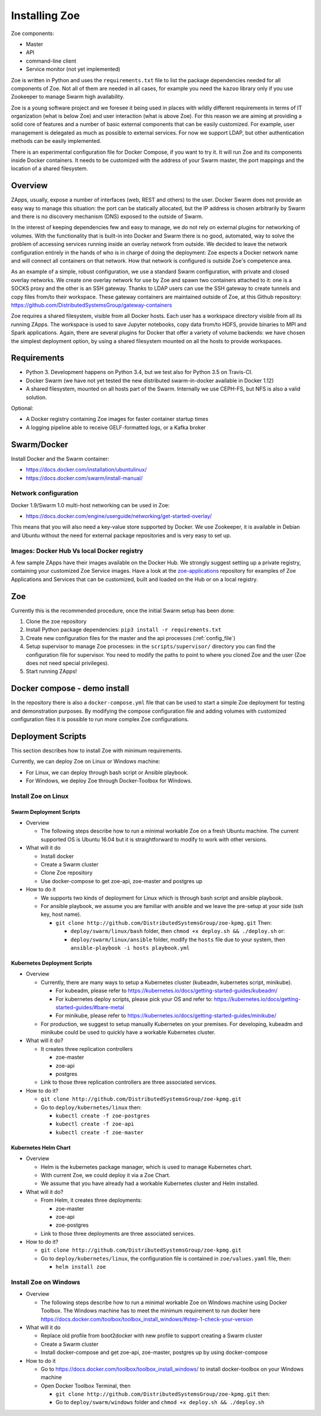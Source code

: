.. _install:

Installing Zoe
==============

Zoe components:

* Master
* API
* command-line client
* Service monitor (not yet implemented)

Zoe is written in Python and uses the ``requirements.txt`` file to list the package dependencies needed for all components of Zoe. Not all of them are needed in all cases, for example you need the ``kazoo`` library only if you use Zookeeper to manage Swarm high availability.

Zoe is a young software project and we foresee it being used in places with wildly different requirements in terms of IT organization (what is below Zoe) and user interaction (what is above Zoe). For this reason we are aiming at providing a solid core of features and a number of basic external components that can be easily customized. For example, user management is delegated as much as possible to external services. For now we support LDAP, but other authentication methods can be easily implemented.

There is an experimental configuration file for Docker Compose, if you want to try it. It will run Zoe and its components inside Docker containers. It needs to be customized with the address of your Swarm master, the port mappings and the location of a shared filesystem.

Overview
--------

ZApps, usually, expose a number of interfaces (web, REST and others) to the user. Docker Swarm does not provide an easy way to manage this situation: the port can be statically allocated, but the IP address is chosen arbitrarily by Swarm and there is no discovery mechanism (DNS) exposed to the outside of Swarm.

In the interest of keeping dependencies few and easy to manage, we do not rely on external plugins for networking of volumes.
With the functionality that is built-in into Docker and Swarm there is no good, automated, way to solve the problem of accessing services running inside an overlay network from outside. We decided to leave the network configuration entirely in the hands of who is in charge of doing the deployment: Zoe expects a Docker network name and will connect all containers on that network. How that network is configured is outside Zoe's competence area.

As an example of a simple, robust configuration, we use a standard Swarm configuration, with private and closed overlay networks. We create one overlay network for use by Zoe and spawn two containers attached to it: one is a SOCKS proxy and the other is an SSH gateway. Thanks to LDAP users can use the SSH gateway to create tunnels and copy files from/to their workspace.
These gateway containers are maintained outside of Zoe, at this Github repository: https://github.com/DistributedSystemsGroup/gateway-containers

Zoe requires a shared filesystem, visible from all Docker hosts. Each user has a workspace directory visible from all its running ZApps. The workspace is used to save Jupyter notebooks, copy data from/to HDFS, provide binaries to MPI and Spark applications. Again, there are several plugins for Docker that offer a variety of volume backends: we have chosen the simplest deployment option, by using a shared filesystem mounted on all the hosts to provide workspaces.

Requirements
------------

* Python 3. Development happens on Python 3.4, but we test also for Python 3.5 on Travis-CI.
* Docker Swarm (we have not yet tested the new distributed swarm-in-docker available in Docker 1.12)
* A shared filesystem, mounted on all hosts part of the Swarm. Internally we use CEPH-FS, but NFS is also a valid solution.

Optional:

* A Docker registry containing Zoe images for faster container startup times
* A logging pipeline able to receive GELF-formatted logs, or a Kafka broker

Swarm/Docker
------------

Install Docker and the Swarm container:

* https://docs.docker.com/installation/ubuntulinux/
* https://docs.docker.com/swarm/install-manual/

Network configuration
^^^^^^^^^^^^^^^^^^^^^

Docker 1.9/Swarm 1.0 multi-host networking can be used in Zoe:

* https://docs.docker.com/engine/userguide/networking/get-started-overlay/

This means that you will also need a key-value store supported by Docker. We use Zookeeper, it is available in Debian and Ubuntu without the need for external package repositories and is very easy to set up.

Images: Docker Hub Vs local Docker registry
^^^^^^^^^^^^^^^^^^^^^^^^^^^^^^^^^^^^^^^^^^^

A few sample ZApps have their images available on the Docker Hub. We strongly suggest setting up a private registry, containing your customized Zoe Service images. Have a look at the `zoe-applications <https://github.com/DistributedSystemsGroup/zoe-applications>`_ repository for examples of Zoe Applications and Services that can be customized, built and loaded on the Hub or on a local registry.

Zoe
---

Currently this is the recommended procedure, once the initial Swarm setup has been done:

1. Clone the zoe repository
2. Install Python package dependencies: ``pip3 install -r requirements.txt``
3. Create new configuration files for the master and the api processes (:ref:`config_file`)
4. Setup supervisor to manage Zoe processes: in the ``scripts/supervisor/`` directory you can find the configuration file for
   supervisor. You need to modify the paths to point to where you cloned Zoe and the user (Zoe does not need special privileges).
5. Start running ZApps!

Docker compose - demo install
-----------------------------

In the repository there is also a ``docker-compose.yml`` file that can be used to start a simple Zoe deployment for testing and demonstration purposes. By modifying the compose configuration file and adding volumes with customized configuration files it is possible to run more complex Zoe configurations.

Deployment Scripts
------------------

This section describes how to install Zoe with minimum requirements.

Currently, we can deploy Zoe on Linux or Windows machine:

* For Linux, we can deploy through bash script or Ansible playbook.
* For Windows, we deploy Zoe through Docker-Toolbox for Windows.

Install Zoe on Linux
^^^^^^^^^^^^^^^^^^^^

Swarm Deployment Scripts
###########################

* Overview

  - The following steps describe how to run a minimal workable Zoe on a fresh Ubuntu machine. The current supported OS is Ubuntu 16.04 but it is straightforward to modify to work with other versions.

* What will it do

  - Install docker
  - Create a Swarm cluster
  - Clone Zoe repository
  - Use docker-compose to get zoe-api, zoe-master and postgres up

* How to do it

  - We supports two kinds of deployment for Linux which is through bash script and ansible playbook.
  - For ansible playbook, we assume you are familiar with ansible and we leave the pre-setup at your side (ssh key, host name).

    - ``git clone http://github.com/DistributedSystemsGroup/zoe-kpmg.git`` Then:

      - ``deploy/swarm/linux/bash`` folder, then ``chmod +x deploy.sh && ./deploy.sh`` or:

      - ``deploy/swarm/linux/ansible`` folder, modify the ``hosts`` file due to your system, then ``ansible-playbook -i hosts playbook.yml``

Kubernetes Deployment Scripts
#############################

* Overview

  - Currently, there are many ways to setup a Kubernetes cluster (kubeadm, kubernetes script, minikube).

    - For kubeadm, please refer to https://kubernetes.io/docs/getting-started-guides/kubeadm/

    - For kubernetes deploy scripts, please pick your OS and refer to: https://kubernetes.io/docs/getting-started-guides/#bare-metal

    - For minikube, please refer to https://kubernetes.io/docs/getting-started-guides/minikube/

  - For production, we suggest to setup manually Kubernetes on your premises. For developing, kubeadm and minikube could be used to quickly have a workable Kubernetes cluster.

* What will it do?

  - It creates three replication controllers

    - zoe-master

    - zoe-api

    - postgres

  - Link to those three replication controllers are three associated services.

* How to do it?

  - ``git clone http://github.com/DistributedSystemsGroup/zoe-kpmg.git``

  - Go to ``deploy/kubernetes/linux`` then:

    - ``kubectl create -f zoe-postgres``

    - ``kubectl create -f zoe-api``

    - ``kubectl create -f zoe-master``

Kubernetes Helm Chart
#####################

* Overview

  - Helm is the kubernetes package manager, which is used to manage Kubernetes chart.
  - With current Zoe, we could deploy it via a Zoe Chart.
  - We assume that you have already had a workable Kubernetes cluster and Helm installed.

* What will it do?

  - From Helm, it creates three deployments:

    - zoe-master
    - zoe-api
    - zoe-postgres

  - Link to those three deployments are three associated services.

* How to do it?

  - ``git clone http://github.com/DistributedSystemsGroup/zoe-kpmg.git``

  - Go to ``deploy/kubernetes/linux``, the configuration file is contained in ``zoe/values.yaml`` file, then:

    - ``helm install zoe``

Install Zoe on Windows
^^^^^^^^^^^^^^^^^^^^^^
* Overview

  - The following steps describe how to run a minimal workable Zoe on Windows machine using Docker Toolbox. The Windows machine has to meet the minimum requirement to run docker here https://docs.docker.com/toolbox/toolbox_install_windows/#step-1-check-your-version

* What will it do

  - Replace old profile from boot2docker with new profile to support creating a Swarm cluster
  - Create a Swarm cluster
  - Install docker-compose and get zoe-api, zoe-master, postgres up by using docker-compose

* How to do it

  - Go to https://docs.docker.com/toolbox/toolbox_install_windows/ to install docker-toolbox on your Windows machine
  - Open Docker Toolbox Terminal, then

    - ``git clone http://github.com/DistributedSystemsGroup/zoe-kpmg.git`` then:
    -  Go to ``deploy/swarm/windows`` folder and ``chmod +x deploy.sh && ./deploy.sh``
